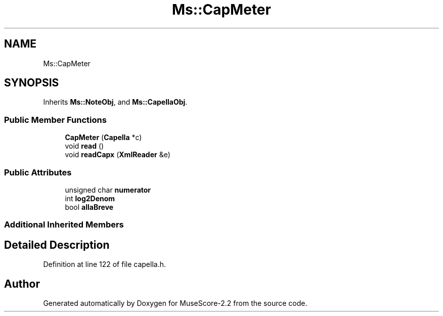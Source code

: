.TH "Ms::CapMeter" 3 "Mon Jun 5 2017" "MuseScore-2.2" \" -*- nroff -*-
.ad l
.nh
.SH NAME
Ms::CapMeter
.SH SYNOPSIS
.br
.PP
.PP
Inherits \fBMs::NoteObj\fP, and \fBMs::CapellaObj\fP\&.
.SS "Public Member Functions"

.in +1c
.ti -1c
.RI "\fBCapMeter\fP (\fBCapella\fP *c)"
.br
.ti -1c
.RI "void \fBread\fP ()"
.br
.ti -1c
.RI "void \fBreadCapx\fP (\fBXmlReader\fP &e)"
.br
.in -1c
.SS "Public Attributes"

.in +1c
.ti -1c
.RI "unsigned char \fBnumerator\fP"
.br
.ti -1c
.RI "int \fBlog2Denom\fP"
.br
.ti -1c
.RI "bool \fBallaBreve\fP"
.br
.in -1c
.SS "Additional Inherited Members"
.SH "Detailed Description"
.PP 
Definition at line 122 of file capella\&.h\&.

.SH "Author"
.PP 
Generated automatically by Doxygen for MuseScore-2\&.2 from the source code\&.
